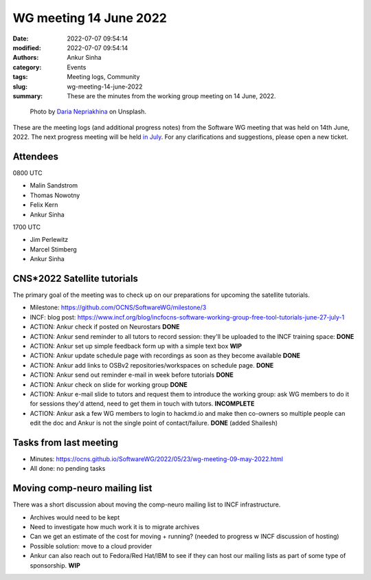 WG meeting 14 June 2022
############################
:date: 2022-07-07 09:54:14
:modified: 2022-07-07 09:54:14
:authors: Ankur Sinha
:category: Events
:tags: Meeting logs, Community
:slug: wg-meeting-14-june-2022
:summary: These are the minutes from the working group meeting on 14 June, 2022.

.. raw:: html

   <center>

.. figure:: {static}/images/20210107-meeting-logs.jpg
    :alt: Photo by Daria Nepriakhina on Unsplash
    :width: 40%
    :class: img-responsive
    :target: #

    Photo by `Daria Nepriakhina <https://unsplash.com/@epicantus?utm_source=unsplash&amp;utm_medium=referral&amp;utm_content=creditCopyText>`__ on Unsplash.

.. raw:: html

   </center>
   <br />


These are the meeting logs (and additional progress notes) from the Software WG meeting that was held on 14th June, 2022.
The next progress meeting will be held `in July <{filename}/pages/contact.rst>`__.
For any clarifications and suggestions, please open a new ticket.


Attendees
-----------

0800 UTC

- Malin Sandstrom
- Thomas Nowotny
- Felix Kern
- Ankur Sinha

1700 UTC

- Jim Perlewitz
- Marcel Stimberg
- Ankur Sinha


CNS*2022 Satellite tutorials
----------------------------

The primary goal of the meeting was to check up on our preparations for upcoming the satellite tutorials.

- Milestone: https://github.com/OCNS/SoftwareWG/milestone/3
- INCF: blog post: https://www.incf.org/blog/incfocns-software-working-group-free-tool-tutorials-june-27-july-1
- ACTION: Ankur check if posted on Neurostars **DONE**
- ACTION: Ankur send reminder to all tutors to record session: they'll be uploaded to the INCF training space: **DONE**
- ACTION: Ankur set up simple feedback form up with a simple text box **WIP**
- ACTION: Ankur update schedule page with recordings as soon as they become available **DONE**
- ACTION: Ankur add links to OSBv2 repositories/workspaces on schedule page. **DONE**
- ACTION: Ankur send out reminder e-mail in week before tutorials **DONE**
- ACTION: Ankur check on slide for working group **DONE**
- ACTION: Ankur e-mail slide to tutors and request them to introduce the working group: ask WG members to do it for sessions they'd attend, need to get them in touch with tutors. **INCOMPLETE**
- ACTION: Ankur ask a few WG members to login to hackmd.io and make then co-owners so multiple people can edit the doc and Ankur is not the single point of contact/failure. **DONE** (added Shailesh)

Tasks from last meeting
------------------------

- Minutes: https://ocns.github.io/SoftwareWG/2022/05/23/wg-meeting-09-may-2022.html
- All done: no pending tasks


Moving comp-neuro mailing list
-------------------------------

There was a short discussion about moving the comp-neuro mailing list to INCF infrastructure.

- Archives would need to be kept
- Need to investigate how much work it is to migrate archives
- Can we get an estimate of the cost for moving + running? (needed to progress w INCF discussion of hosting)
- Possible solution: move to a cloud provider
- Ankur can also reach out to Fedora/Red Hat/IBM to see if they can host our mailing lists as part of some type of sponsorship. **WIP**
